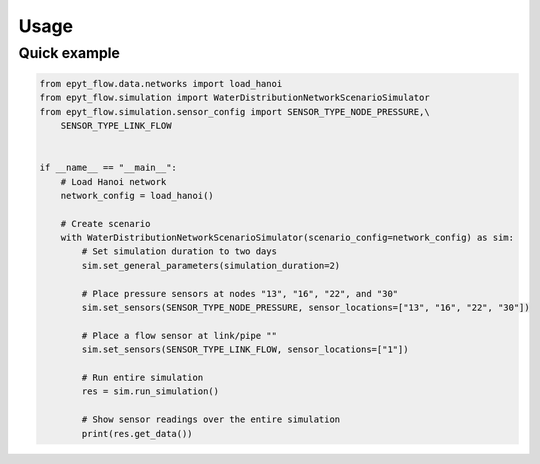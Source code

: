 .. _usage:

*****
Usage
*****

Quick example
-------------

.. code-block:: python

    from epyt_flow.data.networks import load_hanoi
    from epyt_flow.simulation import WaterDistributionNetworkScenarioSimulator
    from epyt_flow.simulation.sensor_config import SENSOR_TYPE_NODE_PRESSURE,\
        SENSOR_TYPE_LINK_FLOW


    if __name__ == "__main__":
        # Load Hanoi network
        network_config = load_hanoi()

        # Create scenario
        with WaterDistributionNetworkScenarioSimulator(scenario_config=network_config) as sim:
            # Set simulation duration to two days
            sim.set_general_parameters(simulation_duration=2)

            # Place pressure sensors at nodes "13", "16", "22", and "30"
            sim.set_sensors(SENSOR_TYPE_NODE_PRESSURE, sensor_locations=["13", "16", "22", "30"])

            # Place a flow sensor at link/pipe ""
            sim.set_sensors(SENSOR_TYPE_LINK_FLOW, sensor_locations=["1"])

            # Run entire simulation
            res = sim.run_simulation()

            # Show sensor readings over the entire simulation
            print(res.get_data())
